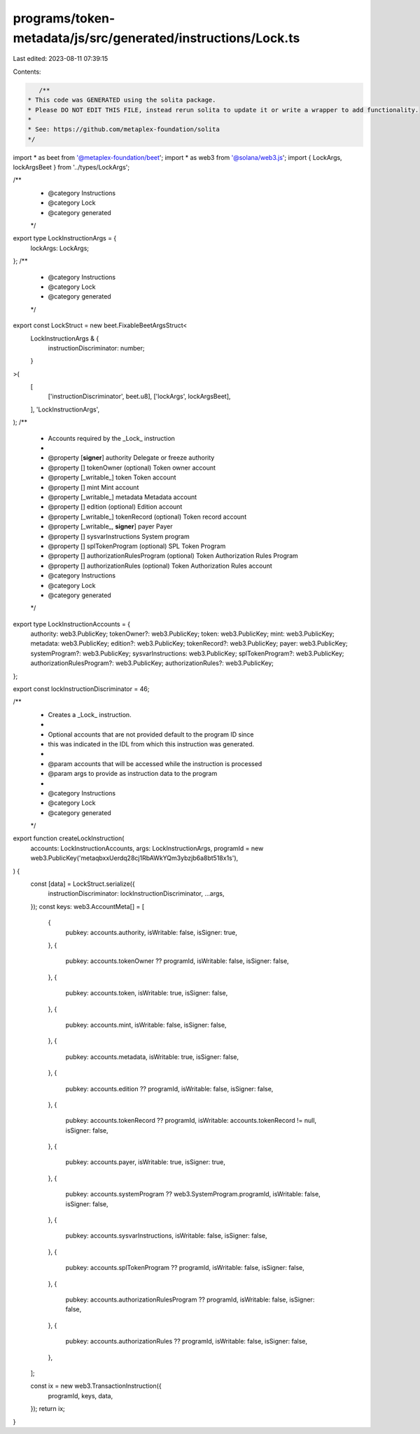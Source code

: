 programs/token-metadata/js/src/generated/instructions/Lock.ts
=============================================================

Last edited: 2023-08-11 07:39:15

Contents:

.. code-block:: ts

    /**
 * This code was GENERATED using the solita package.
 * Please DO NOT EDIT THIS FILE, instead rerun solita to update it or write a wrapper to add functionality.
 *
 * See: https://github.com/metaplex-foundation/solita
 */

import * as beet from '@metaplex-foundation/beet';
import * as web3 from '@solana/web3.js';
import { LockArgs, lockArgsBeet } from '../types/LockArgs';

/**
 * @category Instructions
 * @category Lock
 * @category generated
 */
export type LockInstructionArgs = {
  lockArgs: LockArgs;
};
/**
 * @category Instructions
 * @category Lock
 * @category generated
 */
export const LockStruct = new beet.FixableBeetArgsStruct<
  LockInstructionArgs & {
    instructionDiscriminator: number;
  }
>(
  [
    ['instructionDiscriminator', beet.u8],
    ['lockArgs', lockArgsBeet],
  ],
  'LockInstructionArgs',
);
/**
 * Accounts required by the _Lock_ instruction
 *
 * @property [**signer**] authority Delegate or freeze authority
 * @property [] tokenOwner (optional) Token owner account
 * @property [_writable_] token Token account
 * @property [] mint Mint account
 * @property [_writable_] metadata Metadata account
 * @property [] edition (optional) Edition account
 * @property [_writable_] tokenRecord (optional) Token record account
 * @property [_writable_, **signer**] payer Payer
 * @property [] sysvarInstructions System program
 * @property [] splTokenProgram (optional) SPL Token Program
 * @property [] authorizationRulesProgram (optional) Token Authorization Rules Program
 * @property [] authorizationRules (optional) Token Authorization Rules account
 * @category Instructions
 * @category Lock
 * @category generated
 */
export type LockInstructionAccounts = {
  authority: web3.PublicKey;
  tokenOwner?: web3.PublicKey;
  token: web3.PublicKey;
  mint: web3.PublicKey;
  metadata: web3.PublicKey;
  edition?: web3.PublicKey;
  tokenRecord?: web3.PublicKey;
  payer: web3.PublicKey;
  systemProgram?: web3.PublicKey;
  sysvarInstructions: web3.PublicKey;
  splTokenProgram?: web3.PublicKey;
  authorizationRulesProgram?: web3.PublicKey;
  authorizationRules?: web3.PublicKey;
};

export const lockInstructionDiscriminator = 46;

/**
 * Creates a _Lock_ instruction.
 *
 * Optional accounts that are not provided default to the program ID since
 * this was indicated in the IDL from which this instruction was generated.
 *
 * @param accounts that will be accessed while the instruction is processed
 * @param args to provide as instruction data to the program
 *
 * @category Instructions
 * @category Lock
 * @category generated
 */
export function createLockInstruction(
  accounts: LockInstructionAccounts,
  args: LockInstructionArgs,
  programId = new web3.PublicKey('metaqbxxUerdq28cj1RbAWkYQm3ybzjb6a8bt518x1s'),
) {
  const [data] = LockStruct.serialize({
    instructionDiscriminator: lockInstructionDiscriminator,
    ...args,
  });
  const keys: web3.AccountMeta[] = [
    {
      pubkey: accounts.authority,
      isWritable: false,
      isSigner: true,
    },
    {
      pubkey: accounts.tokenOwner ?? programId,
      isWritable: false,
      isSigner: false,
    },
    {
      pubkey: accounts.token,
      isWritable: true,
      isSigner: false,
    },
    {
      pubkey: accounts.mint,
      isWritable: false,
      isSigner: false,
    },
    {
      pubkey: accounts.metadata,
      isWritable: true,
      isSigner: false,
    },
    {
      pubkey: accounts.edition ?? programId,
      isWritable: false,
      isSigner: false,
    },
    {
      pubkey: accounts.tokenRecord ?? programId,
      isWritable: accounts.tokenRecord != null,
      isSigner: false,
    },
    {
      pubkey: accounts.payer,
      isWritable: true,
      isSigner: true,
    },
    {
      pubkey: accounts.systemProgram ?? web3.SystemProgram.programId,
      isWritable: false,
      isSigner: false,
    },
    {
      pubkey: accounts.sysvarInstructions,
      isWritable: false,
      isSigner: false,
    },
    {
      pubkey: accounts.splTokenProgram ?? programId,
      isWritable: false,
      isSigner: false,
    },
    {
      pubkey: accounts.authorizationRulesProgram ?? programId,
      isWritable: false,
      isSigner: false,
    },
    {
      pubkey: accounts.authorizationRules ?? programId,
      isWritable: false,
      isSigner: false,
    },
  ];

  const ix = new web3.TransactionInstruction({
    programId,
    keys,
    data,
  });
  return ix;
}


